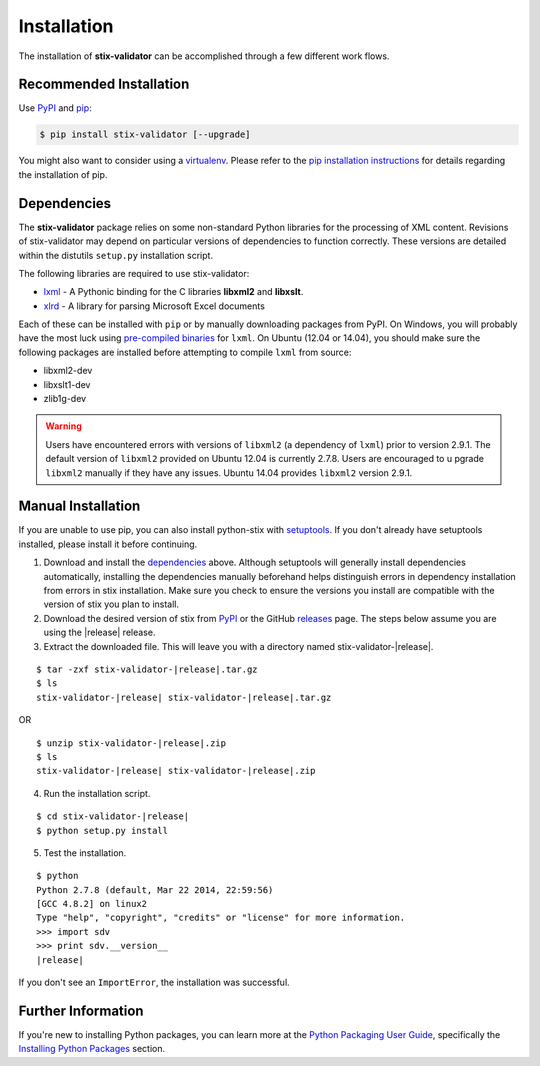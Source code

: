 .. _installation:

Installation
============

The installation of **stix-validator** can be accomplished through a few
different work flows.

Recommended Installation
------------------------

Use PyPI_ and pip_:

.. code-block:: bash

    $ pip install stix-validator [--upgrade]


You might also want to consider using a virtualenv_.
Please refer to the `pip installation instructions`_ for details regarding the
installation of pip.

.. _pypi: https://pypi.python.org/pypi/stix-validator/
.. _pip: http://pip.readthedocs.org/
.. _pip installation instructions: http://www.pip-installer.org/en/latest/installing.html
.. _virtualenv: http://virtualenv.readthedocs.org/


Dependencies
------------

The **stix-validator** package relies on some non-standard Python libraries for
the processing of XML content. Revisions of stix-validator may depend on
particular versions of dependencies to function correctly. These versions are
detailed within the distutils ``setup.py`` installation script.

The following libraries are required to use stix-validator:

* lxml_ - A Pythonic binding for the C libraries **libxml2** and
  **libxslt**.
* xlrd_ - A library for parsing Microsoft Excel documents

Each of these can be installed with ``pip`` or by manually downloading packages
from PyPI. On Windows, you will probably have the most luck using `pre-compiled
binaries`_ for ``lxml``. On Ubuntu (12.04 or 14.04), you should make sure the
following packages are installed before attempting to compile ``lxml`` from
source:

* libxml2-dev
* libxslt1-dev
* zlib1g-dev

.. warning::

   Users have encountered errors with versions of ``libxml2`` (a dependency of
   ``lxml``) prior to version 2.9.1.  The default version of ``libxml2``
   provided on Ubuntu 12.04 is currently 2.7.8.  Users are encouraged to u
   pgrade ``libxml2`` manually if they have any issues.  Ubuntu 14.04 provides
   ``libxml2`` version 2.9.1.

.. _lxml: http://lxml.de/
.. _xlrd: https://pypi.python.org/pypi/xlrd
.. _pre-compiled binaries: http://www.lfd.uci.edu/~gohlke/pythonlibs/#lxml


Manual Installation
-------------------

If you are unable to use pip, you can also install python-stix with setuptools_.
If you don't already have setuptools installed, please install it before
continuing.

1. Download and install the dependencies_ above. Although setuptools will
   generally install dependencies automatically, installing the dependencies
   manually beforehand helps distinguish errors in dependency installation from
   errors in stix installation. Make sure you check to ensure the
   versions you install are compatible with the version of stix you plan
   to install.

2. Download the desired version of stix from PyPI_ or the GitHub releases_
   page. The steps below assume you are using the |release| release.

3. Extract the downloaded file. This will leave you with a directory named
   stix-validator-|release|.

.. parsed-literal::
    $ tar -zxf stix-validator-|release|.tar.gz
    $ ls
    stix-validator-|release| stix-validator-|release|.tar.gz

OR

.. parsed-literal::
    $ unzip stix-validator-|release|.zip
    $ ls
    stix-validator-|release| stix-validator-|release|.zip

4. Run the installation script.

.. parsed-literal::
    $ cd stix-validator-|release|
    $ python setup.py install

5. Test the installation.

.. parsed-literal::
    $ python
    Python 2.7.8 (default, Mar 22 2014, 22:59:56)
    [GCC 4.8.2] on linux2
    Type "help", "copyright", "credits" or "license" for more information.
    >>> import sdv
    >>> print sdv.__version__
    |release|

If you don't see an ``ImportError``, the installation was successful.

.. _setuptools: https://pypi.python.org/pypi/setuptools/
.. _releases: https://github.com/STIXProject/stix-validatorreleases


Further Information
-------------------

If you're new to installing Python packages, you can learn more at the `Python
Packaging User Guide`_, specifically the `Installing Python Packages`_ section.

.. _Python Packaging User Guide: http://python-packaging-user-guide.readthedocs.org/
.. _Installing Python Packages: http://python-packaging-user-guide.readthedocs.org/en/latest/tutorial.html#installing-python-packages
